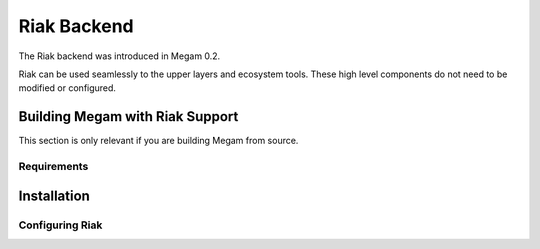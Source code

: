 .. _riak:

================
Riak Backend
================

The Riak backend was introduced in Megam 0.2.

Riak can be used seamlessly to the upper layers and ecosystem tools. These high level components do not need to be modified or configured.


Building Megam with Riak Support
======================================

This section is only relevant if you are building Megam from source.

Requirements
------------



Installation
============


Configuring Riak
-----------------



